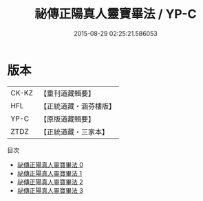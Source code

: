 #+TITLE: 祕傳正陽真人靈寶畢法 / YP-C

#+DATE: 2015-08-29 02:25:21.586053
* 版本
 |     CK-KZ|【重刊道藏輯要】|
 |       HFL|【正統道藏・涵芬樓版】|
 |      YP-C|【原版道藏輯要】|
 |      ZTDZ|【正統道藏・三家本】|
目次
 - [[file:KR5f0025_000.txt][祕傳正陽真人靈寶畢法 0]]
 - [[file:KR5f0025_001.txt][祕傳正陽真人靈寶畢法 1]]
 - [[file:KR5f0025_002.txt][祕傳正陽真人靈寶畢法 2]]
 - [[file:KR5f0025_003.txt][祕傳正陽真人靈寶畢法 3]]
